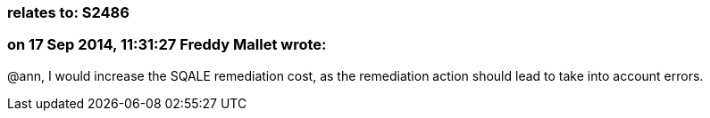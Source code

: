 === relates to: S2486

=== on 17 Sep 2014, 11:31:27 Freddy Mallet wrote:
@ann, I would increase the SQALE remediation cost, as the remediation action should lead to take into account errors.

